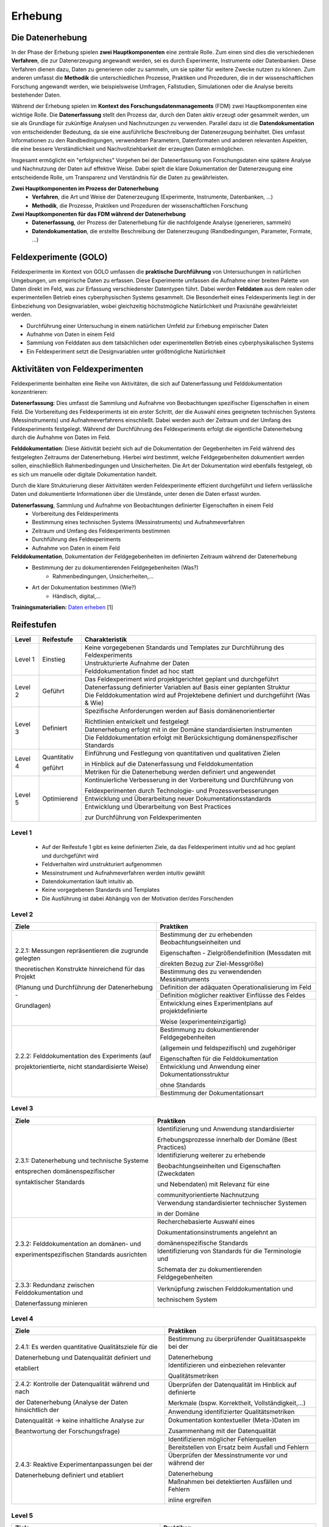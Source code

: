 .. _Erhebung:


#################################
Erhebung
#################################

*************************
Die Datenerhebung
*************************

In der Phase der Erhebung spielen **zwei Hauptkomponenten** eine zentrale Rolle. Zum einen sind dies die verschiedenen **Verfahren**, die zur Datenerzeugung angewandt werden, sei es durch Experimente, Instrumente oder Datenbanken. Diese Verfahren dienen dazu, Daten zu generieren oder zu sammeln, um sie später für weitere Zwecke nutzen zu können. Zum anderen umfasst die **Methodik** die unterschiedlichen Prozesse, Praktiken und Prozeduren, die in der wissenschaftlichen Forschung angewandt werden, wie beispielsweise Umfragen, Fallstudien, Simulationen oder die Analyse bereits bestehender Daten.

Während der Erhebung spielen im **Kontext des Forschungsdatenmanagements** (FDM) zwei Hauptkomponenten eine wichtige Rolle. Die **Datenerfassung** stellt den Prozess dar, durch den Daten aktiv erzeugt oder gesammelt werden, um sie als Grundlage für zukünftige Analysen und Nachnutzungen zu verwenden. Parallel dazu ist die **Datendokumentation** von entscheidender Bedeutung, da sie eine ausführliche Beschreibung der Datenerzeugung beinhaltet. Dies umfasst Informationen zu den Randbedingungen, verwendeten Parametern, Datenformaten und anderen relevanten Aspekten, die eine bessere Verständlichkeit und Nachvollziehbarkeit der erzeugten Daten ermöglichen.

Insgesamt ermöglicht ein "erfolgreiches" Vorgehen bei der Datenerfassung von Forschungsdaten eine spätere Analyse und Nachnutzung der Daten auf effektive Weise. Dabei spielt die klare Dokumentation der Datenerzeugung eine entscheidende Rolle, um Transparenz und Verständnis für die Daten zu gewährleisten.

**Zwei Hauptkomponenten im Prozess der Datenerhebung**
	* **Verfahren**, die Art und Weise der Datenerzeugung (Experimente, Instrumente, Datenbanken, ...)
	* **Methodik**, die Prozesse, Praktiken und Prozeduren der wissenschaftlichen Forschung
**Zwei Hauptkomponenten für das FDM während der Datenerhebung**
	* **Datenerfassung**, der Prozess der Datenerhebung für die nachfolgende Analyse (generieren, sammeln) 
	* **Datendokumentation**, die erstellte Beschreibung der Datenerzeugung (Randbedingungen, Parameter, Formate, ...)


*************************
Feldexperimente (GOLO)
*************************

Feldexperimente im Kontext von GOLO umfassen die **praktische Durchführung** von Untersuchungen in natürlichen Umgebungen, um empirische Daten zu erfassen. Diese Experimente umfassen die Aufnahme einer breiten Palette von Daten direkt im Feld, was zur Erfassung verschiedenster Datentypen führt. Dabei werden **Felddaten** aus dem realen oder experimentellen Betrieb eines cyberphysischen Systems gesammelt. Die Besonderheit eines Feldexperiments liegt in der Einbeziehung von Designvariablen, wobei gleichzeitig höchstmögliche Natürlichkeit und Praxisnähe gewährleistet werden. 

* Durchführung einer Untersuchung in einem natürlichen Umfeld zur Erhebung empirischer Daten
* Aufnahme von Daten in einem Feld
* Sammlung von Felddaten aus dem tatsächlichen oder experimentellen Betrieb eines cyberphysikalischen Systems
* Ein Feldexperiment setzt die Designvariablen unter größtmögliche Natürlichkeit

*********************************
Aktivitäten von Feldexperimenten
*********************************

Feldexperimente beinhalten eine Reihe von Aktivitäten, die sich auf Datenerfassung und Felddokumentation konzentrieren:

**Datenerfassung**: Dies umfasst die Sammlung und Aufnahme von Beobachtungen spezifischer Eigenschaften in einem Feld. Die Vorbereitung des Feldexperiments ist ein erster Schritt, der die Auswahl eines geeigneten technischen Systems (Messinstruments) und Aufnahmeverfahrens einschließt. Dabei werden auch der Zeitraum und der Umfang des Feldexperiments festgelegt. Während der Durchführung des Feldexperiments erfolgt die eigentliche Datenerhebung durch die Aufnahme von Daten im Feld.

**Felddokumentation**: Diese Aktivität bezieht sich auf die Dokumentation der Gegebenheiten im Feld während des festgelegten Zeitraums der Datenerhebung. Hierbei wird bestimmt, welche Feldgegebenheiten dokumentiert werden sollen, einschließlich Rahmenbedingungen und Unsicherheiten. Die Art der Dokumentation wird ebenfalls festgelegt, ob es sich um manuelle oder digitale Dokumentation handelt.

Durch die klare Strukturierung dieser Aktivitäten werden Feldexperimente effizient durchgeführt und liefern verlässliche Daten und dokumentierte Informationen über die Umstände, unter denen die Daten erfasst wurden.

**Datenerfassung**, Sammlung und Aufnahme von Beobachtungen definierter Eigenschaften in einem Feld
	* Vorbereitung des Feldexperiments
  	* Bestimmung eines technischen Systems (Messinstruments) und Aufnahmeverfahren
  	* Zeitraum und Umfang des Feldexperiments bestimmen
	* Durchführung des Feldexperiments
  	* Aufnahme von Daten in einem Feld
**Felddokumentation**, Dokumentation der Feldgegebenheiten im definierten Zeitraum während der Datenerhebung
	* Bestimmung der zu dokumentierenden Feldgegebenheiten (Was?)
  		* Rahmenbedingungen, Unsicherheiten,...
	* Art der Dokumentation bestimmen (Wie?)
  		* Händisch, digital,...

**Trainingsmaterialien:** `Daten erheben <https://nfdi4ing.pages.rwth-aachen.de/education/education-pages/dlc-datalifecycle/html_slides/dlc2.html#/>`_ [1]

************
Reifestufen
************
+-------------------------------------------------------+----------------------------------------------------------+---------------------------------------------------------+
| Level                                                 | Reifestufe                                               | Charakteristik                                          |
+=======================================================+==========================================================+=========================================================+
| Level 1                                               | Einstieg                                                 | Das FDM im Rahmen der Erhebung wird                     |
|                                                       |                                                          |                                                         |
|                                                       |                                                          | intuitiv und ad hoc ausgeführt.                         |
|                                                       |                                                          +---------------------------------------------------------+
|                                                       |                                                          | Es sind keine festgeschriebenen Arbeitsabläufe          |
|                                                       |                                                          |                                                         |
|                                                       |                                                          | für das FDM im Rahmen der Erhebung auf                  |
|                                                       |                                                          |                                                         |
|                                                       |                                                          | Projektebene beschrieben.                               |
|                                                       |                                                          +---------------------------------------------------------+
|                                                       |                                                          | Es sind keine Werkzeuge und Software, die im            |
|                                                       |                                                          |                                                         |
|                                                       |                                                          | Rahmen des FDM für die Erhebung eingesetzt werden,      |
|                                                       |                                                          |                                                         |
|                                                       |                                                          | festgelegt.                                             |
+-------------------------------------------------------+----------------------------------------------------------+---------------------------------------------------------+
| Level 2                                               | Geführt                                                  | Es werden auf Projektebene die datenmanagementbezogenen |
|                                                       |                                                          |                                                         |
|                                                       |                                                          | Inhalte der Erhebung festgelegt und durchgeführt.       |
|                                                       |                                                          +---------------------------------------------------------+
|                                                       |                                                          | Es werden auf Projektebene notwendige Ressourcen        |
|                                                       |                                                          |                                                         |
|                                                       |                                                          | für das FDM im Rahmen der Erhebung definiert und        |
|                                                       |                                                          |                                                         |
|                                                       |                                                          | eingesetzt.                                             |
|                                                       |                                                          +---------------------------------------------------------+
|                                                       |                                                          | Forschende wissen, wie die datenmanagementbezogene      |
|                                                       |                                                          |                                                         |
|                                                       |                                                          | Erhebung durchgeführt werden soll und es stehen         |
|                                                       |                                                          |                                                         |
|                                                       |                                                          | notwendige Ressourcen zur Verfügung.                    |
+-------------------------------------------------------+----------------------------------------------------------+---------------------------------------------------------+
| Level 3                                               | Definiert                                                | Die datenmanagementbezogenen Inhalte der                |
|                                                       |                                                          |                                                         |
|                                                       |                                                          | Erhebung werden nach domänenspezifischen                |
|                                                       |                                                          |                                                         |
|                                                       |                                                          | Standards und Richtlinien ausgelegt.                    |
|                                                       |                                                          +---------------------------------------------------------+
|                                                       |                                                          | Es werden in der Domäne etablierte Tools und Werkzeuge  |
|                                                       |                                                          |                                                         |
|                                                       |                                                          | für das FDM im Rahmen der Erhebung identifiziert und    |
|                                                       |                                                          |                                                         |
|                                                       |                                                          | angewendet.                                             |
|                                                       |                                                          +---------------------------------------------------------+
|                                                       |                                                          | Forschende orientieren die datenmanagementbezogene      |
|                                                       |                                                          |                                                         |
|                                                       |                                                          | Erhebung an domänenspezifischen Standards und           |
|                                                       |                                                          |                                                         |
|                                                       |                                                          | etablieren diese in der Umsetzung im Rahmen des         |
|                                                       |                                                          |                                                         |
|                                                       |                                                          | Projektes.                                              |
+-------------------------------------------------------+----------------------------------------------------------+---------------------------------------------------------+
| Level 4                                               | Quantitativ Geführt                                      | Es werden Qualitätskriterien für die Erhebung definiert |
|                                                       |                                                          |                                                         |
|                                                       |                                                          | und etabliert.                                          |
|                                                       |                                                          +---------------------------------------------------------+
|                                                       |                                                          | Die datenmanagementbezogenen Inhalte der                |
|                                                       |                                                          |                                                         |
|                                                       |                                                          | Erhebung werden auf Basis der definierten               |
|                                                       |                                                          |                                                         |
|                                                       |                                                          | Qualitätskriterien hin gesichert.                        |
|                                                       |                                                          +---------------------------------------------------------+
|                                                       |                                                          | Forschende sichern auf Datenmanagementebene die         |
|                                                       |                                                          |                                                         |
|                                                       |                                                          | Umsetzung der Erhebung hinsichtlich definierter         |
|                                                       |                                                          |                                                         |
|                                                       |                                                          | Qualitätskriterien.                                     |
+-------------------------------------------------------+----------------------------------------------------------+---------------------------------------------------------+
| Level 5                                               | Optimierend                                              | Auf Datenmanagementebene wird die Umsetzung der         |
|                                                       |                                                          |                                                         |
|                                                       |                                                          | Erhebung proaktiv optimiert und kontinuierlich          |
|                                                       |                                                          |                                                         |
|                                                       |                                                          | verbessert (inhaltlich und technisch).                  |
|                                                       |                                                          +---------------------------------------------------------+
|                                                       |                                                          | Es werden Best Practices und Verbesserungen für         |
|                                                       |                                                          |                                                         |
|                                                       |                                                          | das FDM in der Erhebung entwickelt und mit der          |
|                                                       |                                                          |                                                         |
|                                                       |                                                          | domänenspezifischen Community geteilt.                  |
+-------------------------------------------------------+----------------------------------------------------------+---------------------------------------------------------+


+-----------+-------------+-----------------------------------------------------------------------------------+
| Level     | Reifestufe  | Charakteristik                                                                    |
+===========+=============+===================================================================================+
| Level 1   | Einstieg    | Keine vorgegebenen Standards und Templates zur Durchführung des Feldexperiments   |
|           |             +-----------------------------------------------------------------------------------+
|           |             | Unstrukturierte Aufnahme der Daten                                                |
|           |             +-----------------------------------------------------------------------------------+
|           |             | Felddokumentation findet ad hoc statt                                             |
+-----------+-------------+-----------------------------------------------------------------------------------+
| Level 2   | Geführt     | Das Feldexperiment wird projektgerichtet geplant und durchgeführt                 |
|           |             +-----------------------------------------------------------------------------------+
|           |             | Datenerfassung definierter Variablen auf Basis einer geplanten Struktur           |
|           |             +-----------------------------------------------------------------------------------+
|           |             | Die Felddokumentation wird auf Projektebene definiert und durchgeführt (Was & Wie)| 
+-----------+-------------+-----------------------------------------------------------------------------------+
| Level 3   | Definiert   | Spezifische Anforderungen werden auf Basis domänenorientierter                    |
|           |             |                                                                                   |
|           |             | Richtlinien entwickelt und festgelegt                                             |
|           |             +-----------------------------------------------------------------------------------+
|           |             | Datenerhebung erfolgt mit in der Domäne standardisierten Instrumenten             |
|           |             +-----------------------------------------------------------------------------------+
|           |             | Die Felddokumentation erfolgt mit Berücksichtigung domänenspezifischer Standards  |
+-----------+-------------+-----------------------------------------------------------------------------------+
| Level 4   | Quantitativ | Einführung und Festlegung von quantitativen und qualitativen Zielen               |
|           |             |                                                                                   |
|           | geführt     | in Hinblick auf die Datenerfassung und Felddokumentation                          |
|           |             +-----------------------------------------------------------------------------------+
|           |             | Metriken für die Datenerhebung werden definiert und angewendet                    |
+-----------+-------------+-----------------------------------------------------------------------------------+
| Level 5   | Optimierend | Kontinuierliche Verbesserung in der Vorbereitung und Durchführung von             |
|           |             |                                                                                   |
|           |             | Feldexperimenten durch Technologie- und Prozessverbesserungen                     |
|           |             +-----------------------------------------------------------------------------------+
|           |             | Entwicklung und Überarbeitung neuer Dokumentationsstandards                       |
|           |             +-----------------------------------------------------------------------------------+
|           |             | Entwicklung und Überarbeitung von Best Practices                                  |
|           |             |                                                                                   |
|           |             | zur Durchführung von Feldexperimenten                                             |
+-----------+-------------+-----------------------------------------------------------------------------------+

=========
Level 1
=========
	* Auf der Reifestufe 1 gibt es keine definierten Ziele, da das Feldexperiment intuitiv und ad hoc geplant und durchgeführt wird
	* Feldverhalten wird unstrukturiert aufgenommen
  	* Messinstrument und Aufnahmeverfahren werden intuitiv gewählt
	* Datendokumentation läuft intuitiv ab. 
  	* Keine vorgegebenen Standards und Templates
	* Die Ausführung ist dabei Abhängig von der Motivation der/des Forschenden


========
Level 2
========
+-------------------------------------------------------+----------------------------------------------------------+
| Ziele                                                 | Praktiken                                                |
+=======================================================+==========================================================+
| 2.2.1: Messungen repräsentieren die zugrunde gelegten | Bestimmung der zu erhebenden Beobachtungseinheiten und   |
|                                                       |                                                          |
| theoretischen Konstrukte hinreichend für das Projekt  | Eigenschaften - Zielgrößendefinition (Messdaten mit      |
|                                                       |                                                          |
|                                                       | direkten Bezug zur Ziel-Messgröße)                       |
|                                                       +----------------------------------------------------------+
| (Planung und Durchführung der Datenerhebung -         | Bestimmung des zu verwendenden Messinstruments           |
|                                                       +----------------------------------------------------------+
| Grundlagen)                                           | Definition der adäquaten Operationalisierung im Feld     |
|                                                       +----------------------------------------------------------+
|                                                       | Definition möglicher reaktiver Einflüsse des Feldes      |
|                                                       +----------------------------------------------------------+
|                                                       | Entwicklung eines Experimentplans auf projektdefinierte  |
|                                                       |                                                          |
|                                                       | Weise (experimenteinzigartig)                            |
+-------------------------------------------------------+----------------------------------------------------------+
| 2.2.2: Felddokumentation des Experiments (auf         | Bestimmung zu dokumentierender Feldgegebenheiten         |
|                                                       |                                                          |
| projektorientierte, nicht standardisierte Weise)      | (allgemein und feldspezifisch) und zugehöriger           |
|                                                       |                                                          |
|                                                       | Eigenschaften für die Felddokumentation                  |
|                                                       +----------------------------------------------------------+
|                                                       | Entwicklung und Anwendung einer Dokumentationsstruktur   |
|                                                       |                                                          |
|                                                       | ohne Standards                                           |
|                                                       +----------------------------------------------------------+
|                                                       | Bestimmung der Dokumentationsart                         |
+-------------------------------------------------------+----------------------------------------------------------+


========
Level 3
========

+-------------------------------------------------------+----------------------------------------------------------+
| Ziele                                                 | Praktiken                                                |
+=======================================================+==========================================================+
| 2.3.1: Datenerhebung und technische Systeme 	        | Identifizierung und Anwendung standardisierter           |
|                                                       |                                                          |
|                                                       | Erhebungsprozesse innerhalb der Domäne (Best Practices)  |
| entsprechen domänenspezifischer                       +----------------------------------------------------------+
|                                                       | Identifizierung weiterer zu erhebende                    |
|                                                       |                                                          |
| syntaktischer Standards                               | Beobachtungseinheiten und Eigenschaften (Zweckdaten      |
|                                                       |                                                          |
|                                                       | und Nebendaten) mit Relevanz für eine                    |
|                                                       |                                                          |
|                                                       | communityorientierte Nachnutzung                         |
|                                                       +----------------------------------------------------------+
|                                                       | Verwendung standardisierter technischer Systemen         |
|                                                       |                                                          |
|                                                       | in der Domäne                                            |
+-------------------------------------------------------+----------------------------------------------------------+
| 2.3.2: Felddokumentation an domänen- und              | Recherchebasierte Auswahl eines                          |
|                                                       |                                                          |
|                                                       | Dokumentationsinstruments angelehnt an                   |
|                                                       |                                                          |
|                                                       | domänenspezifische Standards                             |
| experimentspezifischen Standards ausrichten           +----------------------------------------------------------+
|                                                       | Identifizierung von Standards für die Terminologie und   |
|                                                       |                                                          |
|                                                       | Schemata der zu dokumentierenden Feldgegebenheiten       |
+-------------------------------------------------------+----------------------------------------------------------+
| 2.3.3: Redundanz zwischen Felddokumentation und       | Verknüpfung zwischen Felddokumentation und               |
|                                                       |                                                          |
| Datenerfassung minieren                               | technischem System                                       |
+-------------------------------------------------------+----------------------------------------------------------+


=========
Level 4
=========
+-------------------------------------------------------+----------------------------------------------------------+
| Ziele                                                 | Praktiken                                                |
+=======================================================+==========================================================+
| 2.4.1: Es werden quantitative Qualitätsziele für die  | Bestimmung zu überprüfender Qualitätsaspekte bei der     |
|                                                       |                                                          |
|                                                       | Datenerhebung                                            |
| Datenerhebung und Datenqualität definiert und         +----------------------------------------------------------+
|                                                       | Identifizieren und einbeziehen relevanter                |
|                                                       |                                                          |
| etabliert                                             | Qualitätsmetriken                                        |
+-------------------------------------------------------+----------------------------------------------------------+
| 2.4.2: Kontrolle der Datenqualität während und nach   | Überprüfen der Datenqualität im Hinblick auf definierte  |
|                                                       |                                                          |
|                                                       | Merkmale (bspw. Korrektheit, Vollständigkeit,...)        |
| der Datenerhebung (Analyse der Daten hinsichtlich der +----------------------------------------------------------+
|                                                       | Anwendung identifizierter Qualitätsmetriken              |
| Datenqualität -> keine inhaltliche Analyse zur        +----------------------------------------------------------+
|                                                       | Dokumentation kontextueller (Meta-)Daten im              |
|                                                       |                                                          |
| Beantwortung der Forschungsfrage)                     | Zusammenhang mit der Datenqualität                       |
+-------------------------------------------------------+----------------------------------------------------------+
| 2.4.3: Reaktive Experimentanpassungen bei der         | Identifizieren möglicher Fehlerquellen                   |
|                                                       +----------------------------------------------------------+
| Datenerhebung definiert und etabliert                 | Bereitstellen von Ersatz beim Ausfall und Fehlern        |
|                                                       +----------------------------------------------------------+
|                                                       | Überprüfen der Messinstrumente vor und während der       |
|                                                       |                                                          |
|                                                       | Datenerhebung                                            |
|                                                       +----------------------------------------------------------+
|                                                       | Maßnahmen bei detektierten Ausfällen und Fehlern         |
|                                                       |                                                          |
|                                                       | inline ergreifen                                         |
+-------------------------------------------------------+----------------------------------------------------------+


=========
Level 5
=========
+-------------------------------------------------------+----------------------------------------------------------+
| Ziele                                                 | Praktiken                                                |
+=======================================================+==========================================================+
| 2.5.1: Die Feldexperimente werden kontinuierlich und  | Verbessern und anpassen der Feldexperimente auf          |
|                                                       |                                                          |
| proaktiv verbessert und angepasst                     | Grundlage von Feedback und neuen Standards in der        |
|                                                       |                                                          |
|                                                       | fachspezifischen Community                               |
+-------------------------------------------------------+----------------------------------------------------------+
| 2.5.2: Inhalte im Zusammenhang mit Strukturen oder    | Einsatz und Weiterentwicklung von bewährten Verfahren    |
|                                                       |                                                          |
| Versuchsplanungen, Versuchsdurchführungen,            | und Standards                                            |
|                                                       +----------------------------------------------------------+
| werden entwickelt und proaktiv, kontinuierlich        | Partizipieren in der Community zur Umsetzung und         |
|                                                       |                                                          |
| angepasst und verbessert                              | Entwicklung neuer Standards                              |
+-------------------------------------------------------+----------------------------------------------------------+
| 2.5.3: Die Technologien, die die Datenerhebung        | Entwickeln und nutzen neuer technischer Standards        |
|                                                       +----------------------------------------------------------+
| ermöglichen, werden regelmäßig bewertet und           | Austausch und entwickeln technischer Systeme in der      |
|                                                       |                                                          |
| Verbesserungen werden umgesetzt                       | fachspezifischen Community                               |
+-------------------------------------------------------+----------------------------------------------------------+


************
Checkliste
************

Hier finden Sie eine Checkliste zum individuellen überprüfen der Ziele und Praktiken der verschiedenen Reifestufen im eigenen Projekt:

***************************
Weiterführende Materialien
***************************
Auf der Internetseite
`Forschungsdaten.info <https://forschungsdaten.info/themen/beschreiben-und-dokumentieren/datendokumentation/>`_
sind weiterführende Informationen zur Datendokumentation zu finden.

`NFDI4Ing GOLO <https://nfdi4ing.de/archetypes/golo/>`_

`Data Quality Metrics <https://quality.nfdi4ing.de/en/main/index.html>`_

`UK Data Service <https://ukdataservice.ac.uk/learning-hub/research-data-management/>`_
`UK Data Service Checkliste <https://ukdataservice.ac.uk/learning-hub/research-data-management/plan-to-share/checklist/>`_

=========
Referenzen
========= 
[1] Diese Trainingmaterialien sind entstanden im Rahmen der `NFDI4Ing Special Interest Group RDM Training & Education <https://insights.sei.cmu.edu/documents/853/2010_005_001_15287.pdf>`_. 

